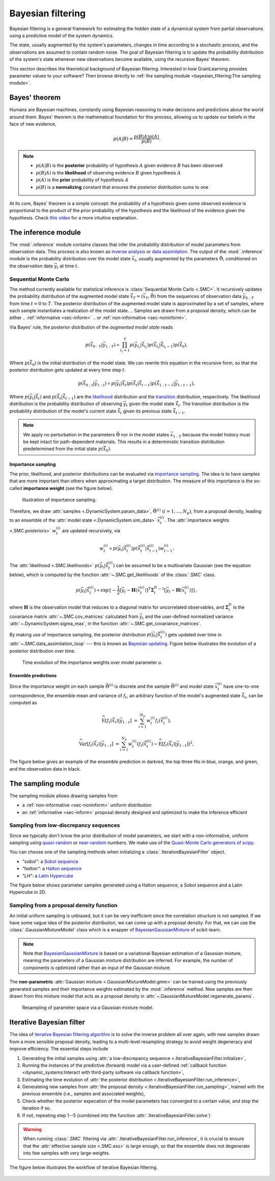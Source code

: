 Bayesian filtering
==================

Bayesian filtering is a general framework for estimating the *hidden* state of a dynamical system
from partial observations using a predictive model of the system dynamics.

The state, usually augmented by the system's parameters, changes in time according to a stochastic process,
and the observations are assumed to contain random noise.
The goal of Bayesian filtering is to update the probability distribution of the system's state
whenever new observations become available, using the recursive Bayes' theorem.

.. In the context of Bayesian calibration for materials,
.. the system dynamics is predicted by a material model and the observations are experimental data.
.. The goal is to estimate the probability distribution of the model's parameters
.. from the experimental data using simulations of material responses.

This section describes the theoretical background of Bayesian filtering.
Interested in how GrainLearning provides parameter values to your software?
Then browse directly to :ref:`the sampling module <bayesian_filtering:The sampling module>`.

Bayes' theorem
----------------

Humans are Bayesian machines, constantly using Bayesian reasoning to make decisions and predictions about the world around them.
Bayes' theorem is the mathematical foundation for this process, allowing us to update our beliefs in the face of new evidence,

.. math::

   p(A|B) = \frac{p(B|A) p(A)}{p(B)}.

.. note::
   - :math:`p(A|B)` is the **posterior** probability of hypothesis :math:`A` given evidence :math:`B` has been observed
   - :math:`p(B|A)` is the **likelihood** of observing evidence :math:`B` given hypothesis :math:`A`
   - :math:`p(A)` is the **prior** probability of hypothesis :math:`A`
   - :math:`p(B)` is a **normalizing** constant that ensures the posterior distribution sums to one

At its core, Bayes' theorem is a simple concept: the probability of a hypothesis given some observed evidence
is proportional to the product of the prior probability of the hypothesis
and the likelihood of the evidence given the hypothesis.
Check `this video <https://www.youtube.com/watch?v=HZGCoVF3YvM>`_ for a more intuitive explanation.

The inference module
--------------------

The :mod:`.inference` module contains classes that infer the probability
distribution of model parameters from observation data.
This process is also known as `inverse analysis <https://en.wikipedia.org/wiki/Inverse_problem>`_ or `data assimilation <https://en.wikipedia.org/wiki/Data_assimilation>`_.
The output of the :mod:`.inference` module is the probability distribution over the model state :math:`\vec{x}_t`, 
usually augmented by the parameters :math:`\vec{\Theta}`, conditioned on the observation data :math:`\vec{y}_t` at time :math:`t`.

Sequential Monte Carlo
``````````````````````

The method currently available for statistical inference is :class:`Sequential Monte Carlo <.SMC>`.
It recursively updates the probability distribution of the augmented model state 
:math:`\hat{\vec{x}}_T=(\vec{x}_T, \vec{\Theta})` from the sequences of observation data
:math:`\vec{y}_{0:T}` from time :math:`t = 0` to :math:`T`.
The posterior distribution of the augmented model state is approximated by a set of samples,
where each sample instantiates a realization of the model state.
.. Samples are drawn from a proposal density, which can be either
.. :ref:`informative <sec-inform>`
.. or :ref:`non-informative <sec-noninform>`.

Via Bayes' rule, the posterior distribution of the *augmented model state* reads

.. math::

   p(\hat{\vec{x}}_{0:T}|\vec{y}_{1:T}) \propto \prod_{t_i=1}^T p(\vec{y}_{t_i}|\hat{\vec{x}}_{t_i}) p(\hat{\vec{x}}_{t_i}|\hat{\vec{x}}_{{t_i}-1}) p(\hat{\vec{x}}_0),

Where :math:`p(\hat{\vec{x}}_0)` is the initial distribution of the model state.
We can rewrite this equation in the recursive form, so that the posterior distribution gets updated
at every time step :math:`t`.

.. math::

   p(\hat{\vec{x}}_{0:t}|\vec{y}_{1:t}) \propto p(\vec{y}_t|\hat{\vec{x}}_t)p(\hat{\vec{x}}_t|\hat{\vec{x}}_{t-1})p(\hat{\vec{x}}_{1:t-1}|\vec{y}_{1:t-1}),

Where :math:`p(\vec{y}_t|\hat{\vec{x}}_t)` and :math:`p(\hat{\vec{x}}_t|\hat{\vec{x}}_{t-1})`
are the `likelihood <https://en.wikipedia.org/wiki/Likelihood_function>`_ distribution
and the `transition <https://en.wikipedia.org/wiki/Transition_probability>`_ distribution, respectively.
The likelihood distribution is the probability distribution of observing :math:`\vec{y}_t` given the model state :math:`\hat{\vec{x}}_t`.
The transition distribution is the probability distribution of the model's current state :math:`\hat{\vec{x}}_t` given its previous state :math:`\hat{\vec{x}}_{t-1}`.

.. note::
   We apply no perturbation in the parameters :math:`\vec{\Theta}` nor in the model states :math:`\vec{x}_{1:T}`
   because the model history must be kept intact for path-dependent materials.
   This results in a deterministic transition distribution predetermined from the initial state :math:`p(\hat{\vec{x}}_0)`.

Importance sampling
:::::::::::::::::::

The prior, likelihood, and posterior distributions can be evaluated via `importance sampling <https://en.wikipedia.org/wiki/Importance_sampling>`_.
The idea is to have samples that are more important than others when approximating a target distribution.
The measure of this importance is the so-called **importance weight** (see the figure below).

.. figure:: ./figs/SIS.png
  :width: 400
  :alt: Sequential Importance Sampling

  Illustration of importance sampling.

Therefore, we draw :attr:`samples <.DynamicSystem.param_data>`, :math:`\vec{\Theta}^{(i)} \ (i=1,...,N_p)`,
from a proposal density, leading to an ensemble of the :attr:`model state <.DynamicSystem.sim_data>` :math:`\vec{x}_t^{(i)}`.
The :attr:`importance weights  <.SMC.posteriors>` :math:`w_t^{(i)}` are updated recursively, via

.. math::

   w_t^{(i)} \propto p(\vec{y}_t|\hat{\vec{x}}_t^{(i)})p(\hat{\vec{x}}_t^{(i)}|\hat{\vec{x}}_{t-1}^{(i)}) w_{t-1}^{(i)}.

The :attr:`likelihood <.SMC.likelihoods>` :math:`p(\vec{y}_t|\hat{\vec{x}}_t^{(i)})`
can be assumed to be a multivariate Gaussian (see the equation below), which is computed by the function :attr:`~.SMC.get_likelihoods`
of the :class:`.SMC` class.

.. math::

   p(\vec{y}_t|\hat{\vec{x}}_t^{(i)}) \propto \exp \{-\frac{1}{2}[\vec{y}_t-\mathbf{H}(\vec{x}^{(i)}_t)]^T {\mathbf{\Sigma}_t^D}^{-1} [\vec{y}_t-\mathbf{H}(\vec{x}^{(i)}_t)]\},

where :math:`\mathbf{H}` is the observation model that reduces to a diagonal matrix for uncorrelated observables,
and :math:`\mathbf{\Sigma}_t^D` is the covariance matrix :attr:`~.SMC.cov_matrices`
calculated from :math:`\vec{y}_t` and the user-defined normalized variance :attr:`~.DynamicSystem.sigma_max`, in the function :attr:`~.SMC.get_covariance_matrices`.

By making use of importance sampling, the posterior distribution
:math:`p(\vec{y}_t|\hat{\vec{x}}_t^{(i)})` gets updated over time in :attr:`~.SMC.data_assimilation_loop`
--- this is known as `Bayesian updating <https://statswithr.github.io/book/the-basics-of-bayesian-statistics.html#bayes-updating>`_.
Figure below illustrates the evolution of a posterior distribution over time.

.. figure:: ./figs/linear_posterior_a.png
  :width: 500
  :alt: Posterior distribution at various time steps

  Time evolution of the importance weights over model parameter :math:`a`.

Ensemble predictions
::::::::::::::::::::

Since the importance weight on each sample :math:`\vec{\Theta}^{(i)}` is discrete
and the sample :math:`\vec{\Theta}^{(i)}` and model state :math:`\vec{x}_t^{(i)}` have one-to-one correspondence,
the ensemble mean and variance of :math:`f_t`, an arbitrary function of the model's augmented state :math:`\hat{\vec{x}}_t`,
can be computed as 

.. math::

   \mathrm{\widehat{E}}[f_t(\hat{\vec{x}}_t)|\vec{y}_{1:t}] & = \sum_{i=1}^{N_p} w_t^{(i)} f_t(\hat{\vec{x}}_t^{(i)}),
   
   \mathrm{\widehat{Var}}[f_t(\hat{\vec{x}}_t)|\vec{y}_{1:t}] & = \sum_{i=1}^{N_p} w_t^{(i)} (f_t(\hat{\vec{x}}_t^{(i)})-\mathrm{\widehat{E}}[f_t(\hat{\vec{x}}_t)|\vec{y}_{1:t}])^2,

The figure below gives an example of the ensemble prediction in darkred, the top three fits in blue, orange, and green, and the observation data in black.

.. figure:: ./figs/linear_obs_and_sim.png
  :width: 500
  :alt: simulation versus observation data

The sampling module
--------------------

The sampling module allows drawing samples from

- a :ref:`non-informative <sec-noninform>` uniform distribution
- an :ref:`informative <sec-inform>` proposal density designed and optimized to make the inference efficient

.. _sec-noninform:
Sampling from low-discrepancy sequences
```````````````````````````````````````

Since we typically don't know the prior distribution of model parameters,
we start with a non-informative, uniform sampling using `quasi-random <https://en.wikipedia.org/wiki/Low-discrepancy_sequence>`_
or `near-random <https://en.wikipedia.org/wiki/Latin_hypercube_sampling>`_ numbers.
We make use of the `Quasi-Monte Carlo generators of scipy <https://docs.scipy.org/doc/scipy/reference/stats.qmc.html>`_.

You can choose one of the sampling methods when initializing a :class:`.IterativeBayesianFilter` object.

- `"sobol"`: a `Sobol sequence <https://docs.scipy.org/doc/scipy/reference/generated/scipy.stats.qmc.Sobol.html#scipy.stats.qmc.Sobol>`_
- `"halton"`: a `Halton sequence <https://docs.scipy.org/doc/scipy/reference/generated/scipy.stats.qmc.Halton.html#scipy.stats.qmc.Halton>`_
- `"LH"`: a `Latin Hypercube <https://docs.scipy.org/doc/scipy/reference/generated/scipy.stats.qmc.LatinHypercube.html#scipy.stats.qmc.LatinHypercube>`_

.. code-block:: python
   :caption: Initialize the Bayesian calibration method

   ibf_cls = IterativeBayesianFilter.from_dict(
       {
           "inference":{
               "ess_target": 0.3,
           },
           "sampling":{
               "max_num_components": 1
           }
           "initial_sampling": "halton"
       }
   )

The figure below shows parameter samples generated using a Halton sequence, a Sobol sequence and a Latin Hypercube in 2D.

.. figure:: ./figs/qmc.png
  :width: 400
  :alt: Quasi-Monte Carlo generator

.. _sec-inform:
Sampling from a proposal density function
`````````````````````````````````````````

An initial uniform sampling is unbiased, but it can be very inefficient since the correlation structure is not sampled.
If we have some vague idea of the posterior distribution, we can come up with a proposal density.
For that, we can use the :class:`.GaussianMixtureModel` class which is a wrapper of `BayesianGaussianMixture <https://scikit-learn.org/stable/modules/generated/sklearn.mixture.BayesianGaussianMixture.html>`_ of scikit-learn.

.. note::
   Note that `BayesianGaussianMixture <https://scikit-learn.org/stable/modules/generated/sklearn.mixture.BayesianGaussianMixture.html>`_
   is based on a variational Bayesian estimation of a Gaussian mixture,
   meaning the parameters of a Gaussian mixture distribution are inferred.
   For example, the number of components is optimized rather than an input of the Gaussian mixture.

The **non-parametric** :attr:`Gaussian mixture <.GaussianMixtureModel.gmm>` can be trained using the previously generated samples
and their importance weights estimated by the :mod:`.inference` method.
New samples are then drawn from this mixture model that acts as a proposal density in :attr:`~.GaussianMixtureModel.regenerate_params`. 

.. figure:: figs/gmm.jpg
  :width: 500
  :alt: Resampling via a Gaussian mixture

  Resampling of parameter space via a Gaussian mixture model.

Iterative Bayesian filter
-------------------------

.. The `iterative Bayesian filtering algorithm <https://doi.org/10.1016/j.cma.2019.01.027>`_ combines sequential Monte Carlo filtering for inference
.. and non-parametric Gaussian mixtures for (re)sampling.
.. Sequential Monte Carlo combined with quasi- or near-random sequence sampling
.. leads to the so-called sequential quasi-Monte Carlo (SQMC) filter whose necessary number of samples is proportional to :math:`d\log{d}`.
.. Although the SQMC filter is unbiased, it is highly inefficient and ensured to degenerate.

The idea of `iterative Bayesian filtering algorithm <https://doi.org/10.1016/j.cma.2019.01.027>`_ is to solve the inverse problem all over again, with new samples drawn from a more sensible proposal density,
leading to a multi-level resampling strategy to avoid weight degeneracy and improve efficiency. 
The essential steps include

1. Generating the initial samples using :attr:`a low-discrepancy sequence <.IterativeBayesianFilter.initialize>`,
2. Running the instances of the predictive (forward) model via a user-defined :ref:`callback function <dynamic_systems:Interact with third-party software via callback function>`,
3. Estimating the time evolution of :attr:`the posterior distribution <.IterativeBayesianFilter.run_inference>`,
4. Generateing new samples from :attr:`the proposal density <.IterativeBayesianFilter.run_sampling>`, trained with the previous ensemble (i.e., samples and associated weights), 
5. Check whether the posterior expecation of the model parameters has converged to a certain value, and stop the iteration if so.
6. If not, repeating step 1--5 (combined into the function :attr:`.IterativeBayesianFilter.solve`)

.. warning::
   When running :class:`.SMC` filtering via :attr:`.IterativeBayesianFilter.run_inference`,
   it is crucial to ensure that the :attr:`effective sample size <.SMC.ess>` is large enough,
   so that the ensemble does not degenerate into few samples with very large weights.

The figure below illustrates the workflow of iterative Bayesian filtering.

.. figure:: ./figs/IBF.png
  :width: 500
  :alt: Iterative Bayesian filtering
